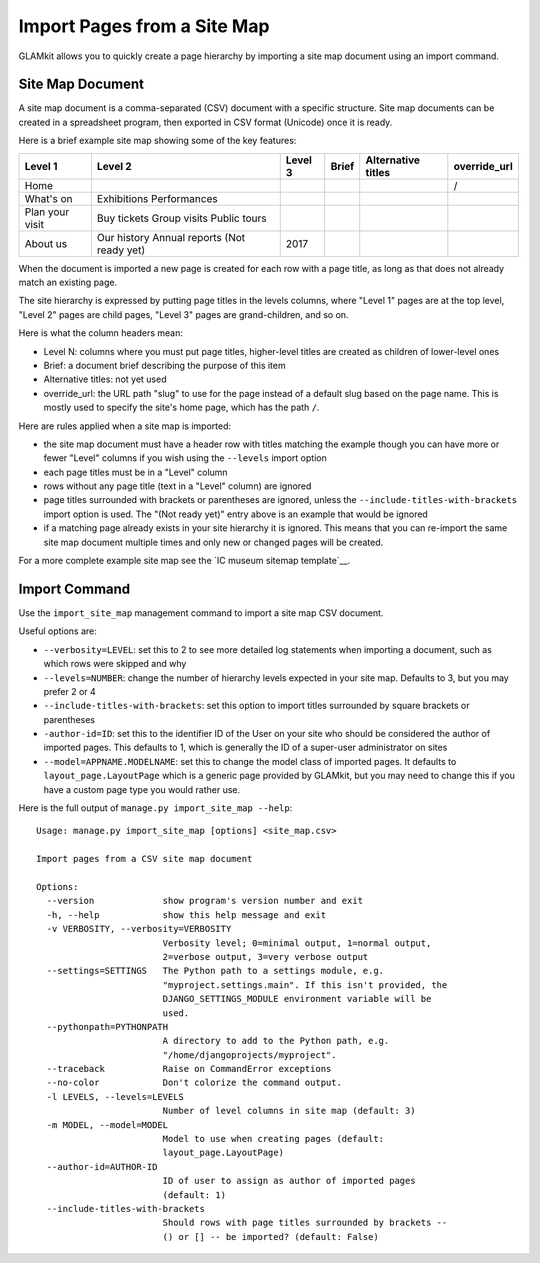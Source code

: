 Import Pages from a Site Map
============================

GLAMkit allows you to quickly create a page hierarchy by importing a site map
document using an import command.

Site Map Document
-----------------

A site map document is a comma-separated (CSV) document with a specific
structure. Site map documents can be created in a spreadsheet program, then
exported in CSV format (Unicode) once it is ready.

Here is a brief example site map showing some of the key features:

===============  ===============  =======  =====  ==================  ============
Level 1          Level 2          Level 3  Brief  Alternative titles  override_url
===============  ===============  =======  =====  ==================  ============
Home                                                                  /
What's on
                 Exhibitions
                 Performances
Plan your visit
                 Buy tickets
                 Group visits
                 Public tours
About us
                 Our history
                 Annual reports
                 (Not ready yet)
                                  2017
===============  ===============  =======  =====  ==================  ============


When the document is imported a new page is created for each row with a page
title, as long as that does not already match an existing page.

The site hierarchy is expressed by putting page titles in the levels columns,
where "Level 1" pages are at the top level, "Level 2" pages are child pages,
"Level 3" pages are grand-children, and so on.

Here is what the column headers mean:

- Level N: columns where you must put page titles, higher-level titles are
  created as children of lower-level ones
- Brief: a document brief describing the purpose of this item
- Alternative titles: not yet used
- override_url: the URL path "slug" to use for the page instead of a default
  slug based on the page name. This is mostly used to specify the site's home
  page, which has the path ``/``.

Here are rules applied when a site map is imported:

- the site map document must have a header row with titles matching the example
  though you can have more or fewer "Level" columns if you wish using the
  ``--levels`` import option
- each page titles must be in a "Level" column
- rows without any page title (text in a "Level" column) are ignored
- page titles surrounded with brackets or parentheses are ignored, unless the
  ``--include-titles-with-brackets`` import option is used.
  The "(Not ready yet)" entry above is an example that would be ignored
- if a matching page already exists in your site hierarchy it is ignored. This
  means that you can re-import the same site map document multiple times and
  only new or changed pages will be created.

For a more complete example site map see the `IC museum sitemap template`__.

Import Command
--------------

Use the ``import_site_map`` management command to import a site map CSV
document.

Useful options are:

- ``--verbosity=LEVEL``: set this to 2 to see more detailed log statements when
  importing a document, such as which rows were skipped and why 
- ``--levels=NUMBER``: change the number of hierarchy levels expected in your
  site map. Defaults to 3, but you may prefer 2 or 4
- ``--include-titles-with-brackets``: set this option to import titles
  surrounded by square brackets or parentheses
- ``-author-id=ID``: set this to the identifier ID of the User on your site
  who should be considered the author of imported pages. This defaults to
  1, which is generally the ID of a super-user administrator on sites
- ``--model=APPNAME.MODELNAME``: set this to change the model class of imported
  pages. It defaults to ``layout_page.LayoutPage`` which is a generic page
  provided by GLAMkit, but you may need to change this if you have a custom
  page type you would rather use.

Here is the full output of ``manage.py import_site_map --help``::

  Usage: manage.py import_site_map [options] <site_map.csv>

  Import pages from a CSV site map document

  Options:
    --version             show program's version number and exit
    -h, --help            show this help message and exit
    -v VERBOSITY, --verbosity=VERBOSITY
                          Verbosity level; 0=minimal output, 1=normal output,
                          2=verbose output, 3=very verbose output
    --settings=SETTINGS   The Python path to a settings module, e.g.
                          "myproject.settings.main". If this isn't provided, the
                          DJANGO_SETTINGS_MODULE environment variable will be
                          used.
    --pythonpath=PYTHONPATH
                          A directory to add to the Python path, e.g.
                          "/home/djangoprojects/myproject".
    --traceback           Raise on CommandError exceptions
    --no-color            Don't colorize the command output.
    -l LEVELS, --levels=LEVELS
                          Number of level columns in site map (default: 3)
    -m MODEL, --model=MODEL
                          Model to use when creating pages (default:
                          layout_page.LayoutPage)
    --author-id=AUTHOR-ID
                          ID of user to assign as author of imported pages
                          (default: 1)
    --include-titles-with-brackets
                          Should rows with page titles surrounded by brackets --
                          () or [] -- be imported? (default: False)


.. _IC museum sitemap template: https://docs.google.com/spreadsheets/
   d/1uOdYPbY655aAYUJCN6-Dq2NZy8Yi06gdV6o62BZ9_CU/edit?usp=sharing
